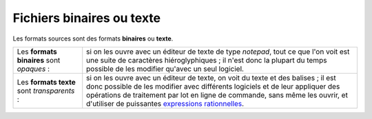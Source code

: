 .. Copyright 2011-2014 Olivier Carrère
.. Cette œuvre est mise à disposition selon les termes de la licence Creative
.. Commons Attribution - Pas d'utilisation commerciale - Partage dans les mêmes
.. conditions 4.0 international.

.. code review: no code

.. _fichiers-binaires-ou-texte:

Fichiers binaires ou texte
==========================

Les formats sources sont des formats **binaires** ou **texte**.

+--------------+-----------------------------------------------------------------+
|Les           |si on les ouvre avec un éditeur de texte de type *notepad*, tout |
|**formats     |ce que l'on voit est une suite de caractères hiéroglyphiques ; il|
|binaires**    |n'est donc la plupart du temps possible de les modifier qu'avec  |
|sont          |un seul logiciel.                                                |
|*opaques* :   |                                                                 |
+--------------+-----------------------------------------------------------------+
|Les **formats |si on les ouvre avec un éditeur de texte, on voit du texte et des|
|texte** sont  |balises ; il est donc possible de les modifier avec différents   |
|*transparents*|logiciels et de leur appliquer des opérations de traitement par  |
|:             |lot en ligne de commande, sans même les ouvrir, et d'utiliser de |
|              |puissantes `expressions rationnelles                             |
|              |<http://fr.wikipedia.org/wiki/Expression_rationnelle>`_.         |
+--------------+-----------------------------------------------------------------+

.. text review: yes
